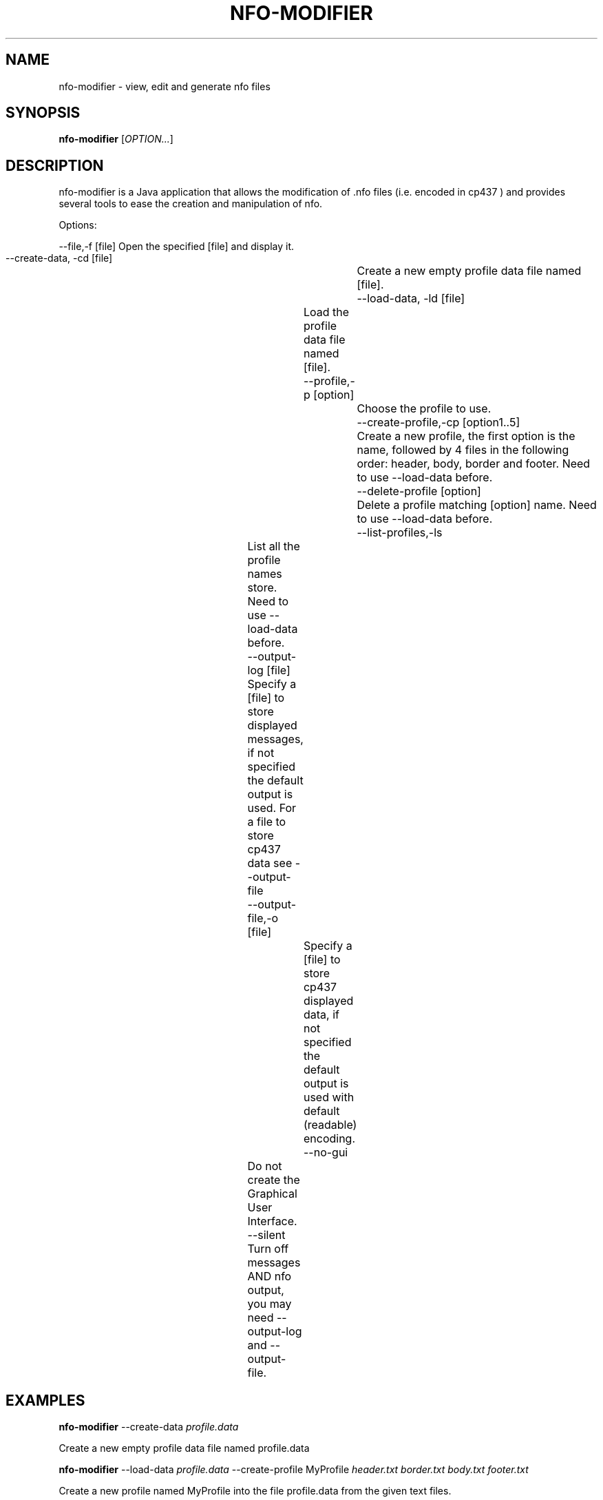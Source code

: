 .TH NFO-MODIFIER 1 "April 18, 2014"
.SH NAME
nfo-modifier \- view, edit and generate nfo files
.SH SYNOPSIS
.B nfo-modifier
[\fIOPTION...\fR]

.SH DESCRIPTION
.PP
nfo-modifier is a Java application that allows the modification of .nfo files
(i.e. encoded in cp437 ) and provides several tools to ease the creation and
manipulation of nfo.

.PP

Options:

  --file,-f [file]   Open the specified [file] and display it.
  --create-data, -cd [file]		Create a new empty profile data file named [file].
  --load-data, -ld [file]		Load the profile data file named [file].
  --profile,-p [option]			Choose the profile to use.
  --create-profile,-cp [option1..5] 	Create a new profile, the first option is the name, followed by 4 files in the following order: header, body, border and footer. Need to use --load-data before.
  --delete-profile [option]		Delete a profile matching [option] name. Need to use --load-data before.
  --list-profiles,-ls		List all the profile names store. Need to use --load-data before.
  --output-log [file]		Specify a [file] to store displayed messages, if not specified the default output is used. For a file to store cp437 data see --output-file
  --output-file,-o [file]		Specify a [file] to store cp437 displayed data, if not specified the default output is used with default (readable) encoding.
  --no-gui				Do not create the Graphical User Interface.
  --silent				Turn off messages AND nfo output, you may need --output-log and --output-file.


.SH EXAMPLES

.B nfo-modifier
--create-data
.I profile.data

Create a new empty profile data file named profile.data

.B nfo-modifier
--load-data
.I profile.data
--create-profile MyProfile
.I header.txt border.txt body.txt footer.txt

Create a new profile named MyProfile into the file profile.data from the given text files.

.B nfo-modifier
--load-data profile.data -ls

Display a list of all the profiles from the file
.I profile.data
.

.B nfo-modifier
-ld
.I profile.data
--profile MyProfile --content content.txt --output-file
.I myCoolNFO.nfo

.SH BUGS

To report a bug, please visit https://github.com/AlexandreRio/nfo-modifier

.SH AUTHOR
Written by Alexandre Rio <contact@alexrio.fr>.
